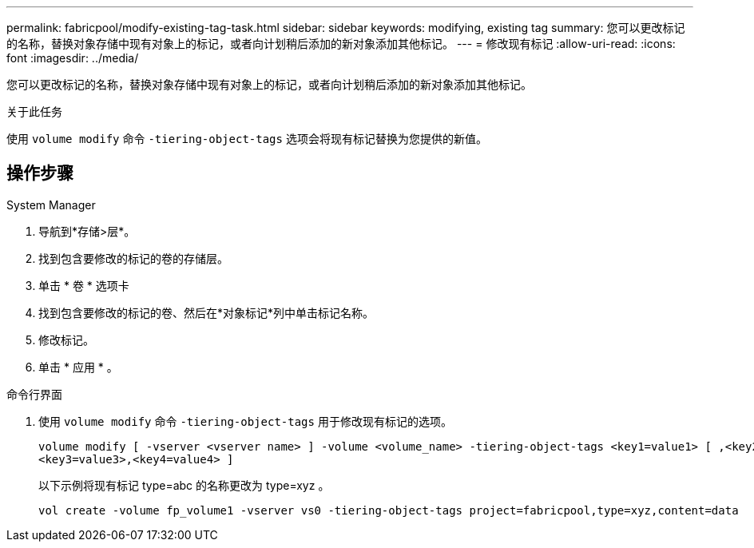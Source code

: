 ---
permalink: fabricpool/modify-existing-tag-task.html 
sidebar: sidebar 
keywords: modifying, existing tag 
summary: 您可以更改标记的名称，替换对象存储中现有对象上的标记，或者向计划稍后添加的新对象添加其他标记。 
---
= 修改现有标记
:allow-uri-read: 
:icons: font
:imagesdir: ../media/


[role="lead"]
您可以更改标记的名称，替换对象存储中现有对象上的标记，或者向计划稍后添加的新对象添加其他标记。

.关于此任务
使用 `volume modify` 命令 `-tiering-object-tags` 选项会将现有标记替换为您提供的新值。



== 操作步骤

[role="tabbed-block"]
====
.System Manager
--
. 导航到*存储>层*。
. 找到包含要修改的标记的卷的存储层。
. 单击 * 卷 * 选项卡
. 找到包含要修改的标记的卷、然后在*对象标记*列中单击标记名称。
. 修改标记。
. 单击 * 应用 * 。


--
.命令行界面
--
. 使用 `volume modify` 命令 `-tiering-object-tags` 用于修改现有标记的选项。
+
[listing]
----
volume modify [ -vserver <vserver name> ] -volume <volume_name> -tiering-object-tags <key1=value1> [ ,<key2=value2>,
<key3=value3>,<key4=value4> ]
----
+
以下示例将现有标记 type=abc 的名称更改为 type=xyz 。

+
[listing]
----
vol create -volume fp_volume1 -vserver vs0 -tiering-object-tags project=fabricpool,type=xyz,content=data
----


--
====